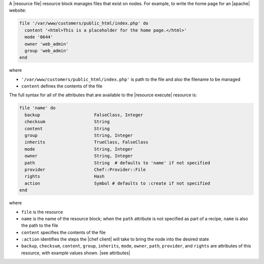 .. The contents of this file are included in multiple topics.
.. This file should not be changed in a way that hinders its ability to appear in multiple documentation sets.


A |resource file| resource block manages files that exist on nodes. For example, to write the home page for an |apache| website:

.. code-block:: ruby

   file '/var/www/customers/public_html/index.php' do
     content '<html>This is a placeholder for the home page.</html>'
     mode '0644'
     owner 'web_admin'
     group 'web_admin'
   end

where

* ``'/var/www/customers/public_html/index.php'`` is path to the file and also the filename to be managed
* ``content`` defines the contents of the file

The full syntax for all of the attributes that are available to the |resource execute| resource is:

.. code-block:: ruby

   file 'name' do
     backup                     FalseClass, Integer
     checksum                   String
     content                    String
     group                      String, Integer
     inherits                   TrueClass, FalseClass
     mode                       String, Integer
     owner                      String, Integer
     path                       String  # defaults to 'name' if not specified
     provider                   Chef::Provider::File
     rights                     Hash
     action                     Symbol # defaults to :create if not specified
   end

where 

* ``file`` is the resource
* ``name`` is the name of the resource block; when the ``path`` attribute is not specified as part of a recipe, ``name`` is also the path to the file
* ``content`` specifies the contents of the file
* ``:action`` identifies the steps the |chef client| will take to bring the node into the desired state
* ``backup``, ``checksum``, ``content``, ``group``, ``inherits``, ``mode``, ``owner``, ``path``, ``provider``, and ``rights`` are attributes of this resource, with example values shown. |see attributes|
